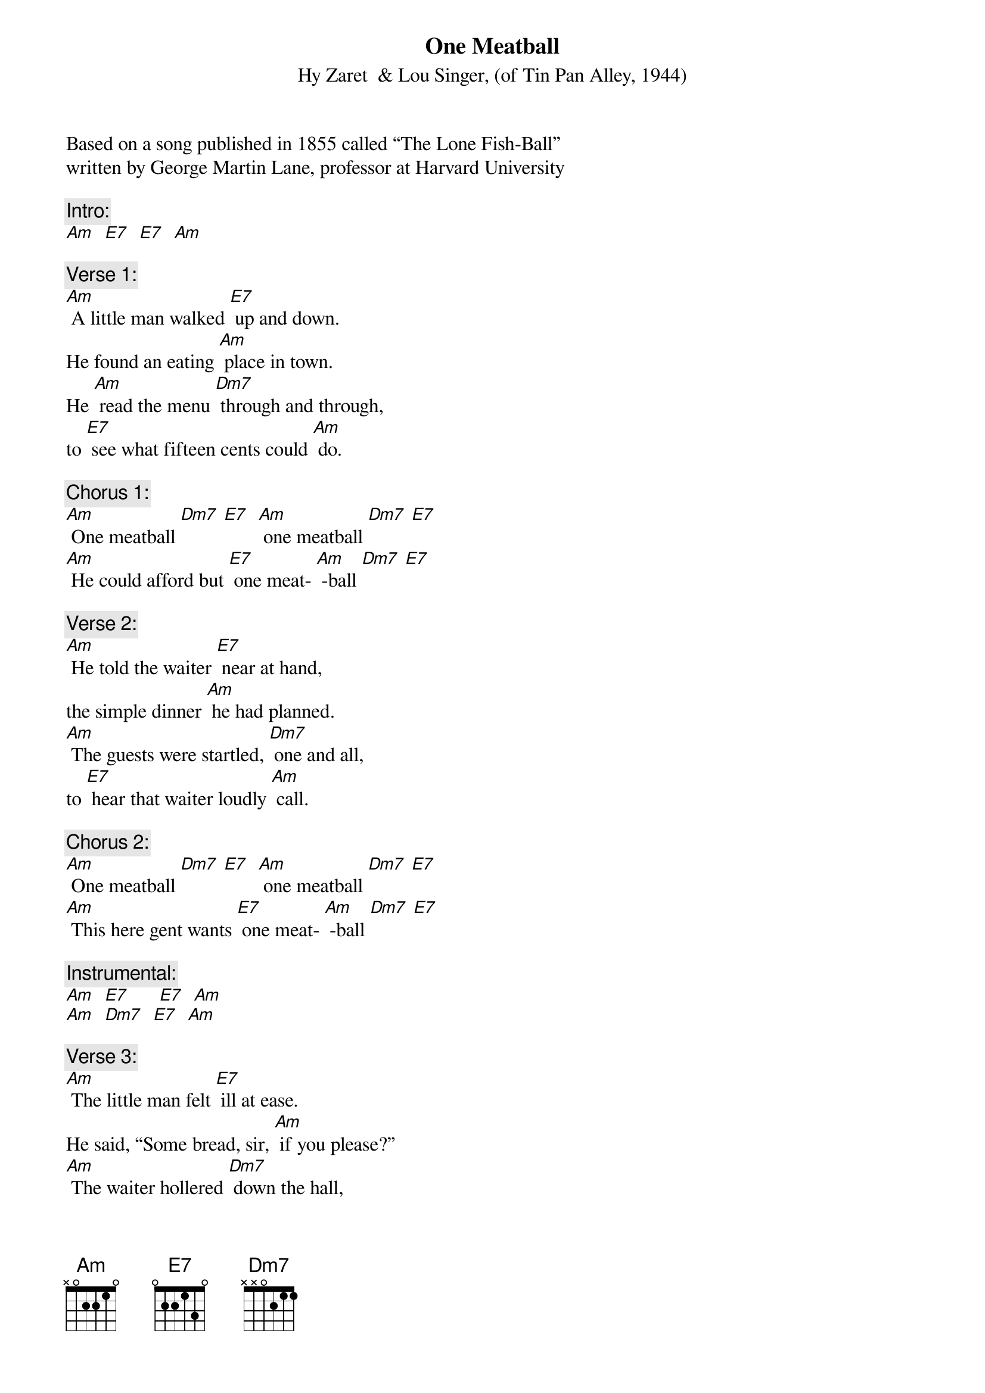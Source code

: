 {t: One Meatball}
{st: Hy Zaret  & Lou Singer, (of Tin Pan Alley, 1944)}
Based on a song published in 1855 called “The Lone Fish-Ball”
written by George Martin Lane, professor at Harvard University

{c: Intro:}
[Am]  [E7]  [E7]  [Am]

{c: Verse 1:}
[Am] A little man walked [E7] up and down.
He found an eating [Am] place in town.
He [Am] read the menu [Dm7] through and through,
to [E7] see what fifteen cents could [Am] do.

{c: Chorus 1:}
[Am] One meatball [Dm7] [E7]  [Am] one meatball [Dm7] [E7]
[Am] He could afford but [E7] one meat- [Am] -ball [Dm7] [E7]

{c: Verse 2:}
[Am] He told the waiter [E7] near at hand,
the simple dinner [Am] he had planned.
[Am] The guests were startled, [Dm7] one and all,
to [E7] hear that waiter loudly [Am] call.

{c: Chorus 2:}
[Am] One meatball [Dm7] [E7]  [Am] one meatball [Dm7] [E7]
[Am] This here gent wants [E7] one meat- [Am] -ball [Dm7] [E7]

{c: Instrumental:}
[Am]  [E7]      [E7]  [Am]
[Am]  [Dm7]  [E7]  [Am]

{c: Verse 3:}
[Am] The little man felt [E7] ill at ease.
He said, “Some bread, sir, [Am] if you please?”
[Am] The waiter hollered [Dm7] down the hall,
“You [E7] gets no bread with one meat- [Am] -ball.”

{c: Chorus 3:}
[Am] One meatball [Dm7] [E7]  [Am] one meatball [Dm7] [E7]
You [Am] gets no bread with [E7] one meat- [Am] -ball. [Am]

{c: Verse 4:}
[Am]  The little man felt [E7] very bad.
One meat ball was [Am] all he had.
[Am] And in his dreams he [Dm7] hears that call,
[Am] “You gets no bread with one meat- [Am] -ball.”

{c: Chorus 3:}
[Am] One meatball [Dm7] [E7]  [Am] one meatball [Dm7] [E7]
You [Am] gets no bread with [E7] one meat- [Am] -ball. [Am]
